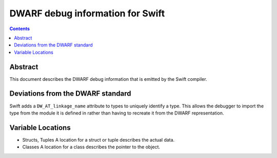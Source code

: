 DWARF debug information for Swift
=================================

.. contents::

Abstract
--------

This document describes the DWARF debug information that is emitted by the Swift compiler.

Deviations from the DWARF standard
----------------------------------

Swift adds a ``DW_AT_linkage_name`` attribute to types to uniquely
identify a type. This allows the debugger to import the type from the
module it is defined in rather than having to recreate it from the
DWARF representation.

Variable Locations
------------------

* Structs, Tuples
  A location for a struct or tuple describes the actual data.

* Classes
  A location for a class describes the pointer to the object.

